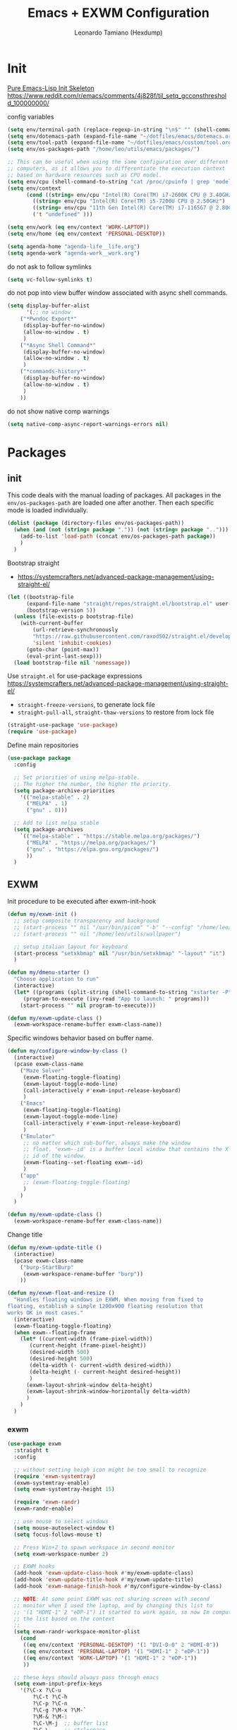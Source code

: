 #+TITLE: Emacs + EXWM Configuration
#+AUTHOR: Leonardo Tamiano (Hexdump)
#+PROPERTY: header-args :tangle exwm.el

* Init
  [[https://yiufung.net/post/pure-emacs-lisp-init-skeleton/][Pure Emacs-Lisp Init Skeleton]]
  https://www.reddit.com/r/emacs/comments/4j828f/til_setq_gcconsthreshold_100000000/

  config variables
  #+begin_src emacs-lisp
(setq env/terminal-path (replace-regexp-in-string "\n$" "" (shell-command-to-string "which bash")))
(setq env/dotemacs-path (expand-file-name "~/dotfiles/emacs/dotemacs.org"))
(setq env/tool-path (expand-file-name "~/dotfiles/emacs/custom/tool.org"))
(setq env/os-packages-path "/home/leo/utils/emacs/packages/")

;; This can be useful when using the same configuration over different
;; computers, as it allows you to differentiate the execution context
;; based on hardware resources such as CPU model.
(setq env/cpu (shell-command-to-string "cat /proc/cpuinfo | grep 'model name' | uniq | awk -F '[:]' '{ print $2 }' | sed -e 's/^[ \t]*//' | tr -d '\n'"))
(setq env/context
      (cond ((string= env/cpu "Intel(R) Core(TM) i7-2600K CPU @ 3.40GHz") 'PERSONAL-DESKTOP)
	    ((string= env/cpu "Intel(R) Core(TM) i5-7200U CPU @ 2.50GHz") 'PERSONAL-LAPTOP)
	    ((string= env/cpu "11th Gen Intel(R) Core(TM) i7-1165G7 @ 2.80GHz") 'WORK-LAPTOP)
	    ('t "undefined" )))

(setq env/work (eq env/context 'WORK-LAPTOP))
(setq env/home (eq env/context 'PERSONAL-DESKTOP))

(setq agenda-home "agenda-life__life.org")
(setq agenda-work "agenda-work__work.org")
  #+end_src

  do not ask to follow symlinks
#+begin_src emacs-lisp
(setq vc-follow-symlinks t)
#+end_src

  do not pop into view buffer window associated with async shell commands.
  #+begin_src emacs-lisp
(setq display-buffer-alist
      '(;; no window
	("*Pwndoc Export*"
	 (display-buffer-no-window)
	 (allow-no-window . t)
	 )
	("*Async Shell Command*"
	 (display-buffer-no-window)
	 (allow-no-window . t)
	 )
	("*commands-history*"
	 (display-buffer-no-window)
	 (allow-no-window . t)
	 )
	))
  #+end_src

  do not show native comp warnings
  #+begin_src emacs-lisp
(setq native-comp-async-report-warnings-errors nil)
  #+end_src  

* Packages
  
** init
  This code deals with the manual loading of packages. All packages in
  the ~env/os-packages-path~ are loaded one after another. Then each
  specific mode is loaded individually.
  
  #+BEGIN_SRC emacs-lisp
(dolist (package (directory-files env/os-packages-path))
  (when (and (not (string= package ".")) (not (string= package "..")))
    (add-to-list 'load-path (concat env/os-packages-path package))
    )
  )
  #+END_SRC

  Bootstrap straight
  - https://systemcrafters.net/advanced-package-management/using-straight-el/  
  #+begin_src emacs-lisp
(let ((bootstrap-file
      (expand-file-name "straight/repos/straight.el/bootstrap.el" user-emacs-directory))
      (bootstrap-version 5))
  (unless (file-exists-p bootstrap-file)
    (with-current-buffer
        (url-retrieve-synchronously
        "https://raw.githubusercontent.com/raxod502/straight.el/develop/install.el"
        'silent 'inhibit-cookies)
      (goto-char (point-max))
      (eval-print-last-sexp)))
  (load bootstrap-file nil 'nomessage))
  #+end_src
  
  Use ~straight.el~ for use-package expressions
  https://systemcrafters.net/advanced-package-management/using-straight-el/
  
  - ~straight-freeze-versions~, to generate lock file
  - ~straight-pull-all~, ~straight-thaw-versions~ to restore from lock file
    
  #+begin_src emacs-lisp
(straight-use-package 'use-package)
(require 'use-package)
  #+end_src

  Define main repositories
  #+BEGIN_SRC emacs-lisp
(use-package package
  :config
  
  ;; Set priorities of using melpa-stable.
  ;; The higher the number, the higher the priority.
  (setq package-archive-priorities
	'(("melpa-stable" . 2)
	  ("MELPA" . 1)
	  ("gnu" . 0)))

  ;; Add to list melpa stable
  (setq package-archives
	`(("melpa-stable" . "https://stable.melpa.org/packages/")
	  ("MELPA" . "https://melpa.org/packages/")
	  ("gnu" . "https://elpa.gnu.org/packages/")
	  ))
  )
  #+END_SRC
   
** EXWM
   Init procedure to be executed after exwm-init-hook
   #+begin_src emacs-lisp
(defun my/exwm-init ()
  ;; setup composite transparency and background
  ;; (start-process "" nil "/usr/bin/picom" "-b" "--config" "/home/leo/.config/picom/picom.conf")
  ;; (start-process "" nil "/home/leo/utils/wallpaper")
  
  ;; setup italian layout for keyboard
  (start-process "setxkbmap" nil "/usr/bin/setxkbmap" "-layout" "it")
  )
   #+end_src

   #+begin_src emacs-lisp
(defun my/dmenu-starter ()
  "Choose application to run"
  (interactive)
  (let* ((programs (split-string (shell-command-to-string "xstarter -P") "\n" t))
	 (program-to-execute (ivy-read "App to launch: " programs)))
    (start-process "" nil program-to-execute)))
   #+end_src

   #+begin_src emacs-lisp
  (defun my/exwm-update-class ()
    (exwm-workspace-rename-buffer exwm-class-name))
   #+end_src

   Specific windows behavior based on buffer name.
   #+begin_src emacs-lisp
(defun my/configure-window-by-class ()
  (interactive)
  (pcase exwm-class-name
    ("Maze Solver"
     (exwm-floating-toggle-floating)
     (exwm-layout-toggle-mode-line)
     (call-interactively #'exwm-input-release-keyboard)
     )
    ("Emacs"
     (exwm-floating-toggle-floating)
     (exwm-layout-toggle-mode-line)
     (call-interactively #'exwm-input-release-keyboard)
     )
    ("Emulator"
     ;; no matter which sub-buffer, always make the window
     ;; float. 'exwm--id' is a buffer local window that contains the X
     ;; id of the window.
     (exwm-floating--set-floating exwm--id)
     )
    ("app"
     ;; (exwm-floating-toggle-floating)
     )    
    )
  )
   #+end_src

   #+begin_src emacs-lisp
  (defun my/exwm-update-class ()
    (exwm-workspace-rename-buffer exwm-class-name))
   #+end_src

  Change title
   #+begin_src emacs-lisp
(defun my/exwm-update-title ()
  (interactive)
  (pcase exwm-class-name      
    ("burp-StartBurp"
     (exwm-workspace-rename-buffer "burp"))   
    ))
   #+end_src

   #+begin_src emacs-lisp
(defun my/exwm-float-and-resize ()
  "Handles floating windows in EXWM. When moving from fixed to
floating, establish a simple 1200x900 floating resolution that
works OK in most cases."
  (interactive)
  (exwm-floating-toggle-floating)  
  (when exwm--floating-frame
    (let* ((current-width (frame-pixel-width))
	   (current-height (frame-pixel-height))
	   (desired-width 500)
	   (desired-height 500)
	   (delta-width (- current-width desired-width))
	   (delta-height (- current-height desired-height))	  
	   )
      (exwm-layout-shrink-window delta-height)
      (exwm-layout-shrink-window-horizontally delta-width)	      
      )
    )  
  )
   #+end_src

*** exwm
    #+begin_src emacs-lisp
(use-package exwm
  :straight t
  :config

  ;; without setting heigh icon might be too small to recognize
  (require 'exwm-systemtray)
  (exwm-systemtray-enable)
  (setq exwm-systemtray-height 15)

  (require 'exwm-randr)
  (exwm-randr-enable)

  ;; use mouse to select windows
  (setq mouse-autoselect-window t)
  (setq focus-follows-mouse t)  

  ;; Press Win+2 to spawn workspace in second monitor
  (setq exwm-workspace-number 2)

  ;; EXWM hooks
  (add-hook 'exwm-update-class-hook #'my/exwm-update-class)
  (add-hook 'exwm-update-title-hook #'my/exwm-update-title)
  (add-hook 'exwm-manage-finish-hook #'my/configure-window-by-class)  

  ;; NOTE: At some point EXWM was not sharing screen with second
  ;; monitor when I used the laptop, and by changing this list to
  ;; '(1 "HDMI-1" 2 "eDP-1") it started to work again, so now Im computing
  ;; the list based on the context
  ;;
  (setq exwm-randr-workspace-monitor-plist
	(cond
	 ((eq env/context 'PERSONAL-DESKTOP) '(1 "DVI-D-0" 2 "HDMI-0"))
	 ((eq env/context 'PERSONAL-LAPTOP) '(1 "HDMI-1" 2 "eDP-1"))
	 ((eq env/context 'WORK-LAPTOP) '(1 "HDMI-1" 2 "eDP-1"))
	 ))
  
  ;; these keys should always pass through emacs
  (setq exwm-input-prefix-keys
	'(?\C-x ?\C-u 
		?\C-t ?\C-h
		?\C-p ?\C-n
		?\C-g ?\M-x ?\M-`
		?\M-& ?\M-:
		?\C-\M-j  ;; buffer list
		?\C-\     ;; ctrl+space    
		))
  
  (setq exwm-input-simulation-keys
	'(([?\C-b] . [left])
	  ([?\C-f] . [right])
	  ([?\C-p] . [up])
	  ([?\C-n] . [down])
	  ([?\C-a] . [home])
	  ([?\C-e] . [end])
	  ([?\M-v] . [prior])
	  ([?\C-v] . [next])
	  ([?\C-d] . [delete])
	  ([?\C-k] . [S-end delete])))

  (define-key exwm-mode-map [?\C-q] 'exwm-input-send-next-key)

  ;; when switching buffer consider also buffers taken from other workspaces.
  (setq exwm-layout-show-all-buffers t)
  (setq exwm-workspace-show-all-buffers 1)

  ;; Keybinds, changing this after EXWM initializes has no effect
  (setq exwm-input-global-keys
	`(
	  ;; TODO: should I add a different keybind here?
	  ;; one that I can reach with one hand if needed...	  
	  ;; reset to line-mode (C-c C-k switches to char-mode via exwm-input-release-keyboard)
	  ([?\s-r] . exwm-reset)

	  ;; delete window
	  ([?\s-k] . delete-window)

	  ;; move between windows
	  ([s-left] . windmove-left)
	  ([s-right] . windmove-right)
	  ([s-up] . windmove-up)
	  ([s-down] . windmove-down)

	  ;; move window to another workspace
	  ([?\s-m] . exwm-workspace-move-window)

	  ;; launch applications via shell command
	  ([?\s-\ ] . (lambda () (interactive) (mg/consult-xstarter)))

          ;; switch workspace
          ([?\s-w] . exwm-workspace-switch)
          ([?\s-p] . (lambda () (interactive) (exwm-workspace-switch-create 1)))
          ([?\s-n] . (lambda () (interactive) (exwm-workspace-switch-create 2)))	  

	  ;; start process dmenu-like
	  ([?\s-d] . (lambda () (interactive) (my/dmenu-starter)))
	  ([?\s-q] . (lambda () (interactive) (my/tool)))	  

	  ;; utilities
	  ([?\s-e] . (lambda () (interactive) (start-process "" nil (locate-file "chromium" exec-path exec-suffixes 1))))
	  ([?\s-i] . (lambda () (interactive) (start-process "" nil "/usr/bin/setxkbmap" "it")))
	  ([?\s-u] . (lambda () (interactive) (start-process "" nil "/usr/bin/setxkbmap" "us")))
	  ([?\s-^] . (lambda () (interactive) (start-process "" nil "/usr/bin/shutdown" "now")))
	  ([?\s-?] . (lambda () (interactive) (start-process "" nil "/usr/bin/reboot" "")))
	  ([?\s-j] . (lambda () (interactive) (async-shell-command (format "report %s" (buffer-file-name)))))

	  ))

  ;; set alpha values for showing wallpaper 
  ;;
  ;; just remember to use picom or any compositor to make emacs
  ;; transparent, otherwise this will not be enough
  ;; 
  (set-frame-parameter (selected-frame) 'alpha '(95 .95)) ;; current frame
  (add-to-list 'default-frame-alist '(alpha . (95 . 95))) ;; future frames

  ;; maximize initial frame
  (set-frame-parameter (selected-frame) 'fullscreen 'maximized)
  (add-to-list 'default-frame-alist '(fullscreen . maximized))

  (add-hook 'exwm-init-hook #'my/exwm-init)
  )
    #+end_src

*** desktop-environment
     #+begin_src emacs-lisp
(use-package desktop-environment
  :straight t
  :after (exwm)
  :config

  ;; no longer using this, imlemented my own version in
  ;; 'take-screenshot'. Maybe I should remove this package and just roll my own code.
  (exwm-input-set-key (kbd "s-s") #'take-screenshot)
  ;; (setq desktop-environment-screenshot-directory "/home/leo/wa/screenshots/")
  ;; (setq desktop-environment-screenshot-command "maim ~/wa/screenshots/$(date +%Y-%m-%d-%h:%m:%s).png -s")
  ;; (setq desktop-environment-screenshot-partial-command "maim ~/wa/screenshots/$(date +%Y-%m-%d-%h:%m:%s).png -s")
  ;; (setq desktop-environment-screenshot-delay-argument nil)

  (exwm-input-set-key (kbd "s-l") #'desktop-environment-lock-screen)
  (setq desktop-environment-screenlock-command "xsecurelock")
  )
     #+end_src

    Custom function to take screenshots that takes into consideration
    current activity as obtained from ~tool.el~
    #+begin_src emacs-lisp
(defun take-screenshot ()
  (interactive)
  (let* ((dir (if (and (boundp 'my/work-current-activity) my/work-current-activity)
		  (concat my/work-current-activity-dir "/data/screens")
		"~/wa/screenshots"))
	 (cmd (concat "maim --noopengl " dir "/$(date +%Y-%m-%d-%h:%m:%s).png -s"))
	 )
    (my/tool-execute-cmd cmd)
    )
  )
    #+end_src

    #+begin_src emacs-lisp
(use-package time
  :straight t
  :after (exwm)
  :custom
  (display-time-format "[%d/%b %H:%M]")
  (display-time-use-mail-icon nil)
  ;; (display-time-mail-string "📫")
  ;; (display-time-mail-directory nil)
  ;; (display-time-mail-function
  ;;  (lambda ()
  ;;    (-some-p #'integerp (mapcar
  ;; 			    (lambda (maildir)
  ;; 			      (let ((display-time-mail-directory maildir))
  ;; 				(display-time-mail-check-directory)))
  ;; 			    (file-expand-wildcards "~/Maildir/*/INBOX/new")))))
  
  :config
  (display-time-mode)

  ;; only display battery when using a laptop
  (when (or (eq env/context 'PERSONAL-LAPTOP)
	    (eq env/context 'WORK-LAPTOP))
    (display-battery-mode)  
    ))
    #+end_src

    Do I need bluetooth?
   #+begin_src emacs-lisp
;; (use-package bluetooth :straight t )
   #+end_src
    
** buffers & windows
   #+begin_src emacs-lisp
(use-package ibuffer
  :straight t
  :config
  ;; don't ask for confirmation of "dangerous" operations such as
  ;; deleting buffers
  (setq ibuffer-expert t)

  ;; define a group-organized view where buffers are organized into
  ;; groups depending on whether they match a given regex pattern or
  ;; not. This structure is dynamically modified by the function
  ;; 'work/compute-ibuffer-group' using information taken from the
  ;; list of currently active buffers.
  (setq default-ibuffer-saved-filter-groups
	(quote (("default"
		 ("org" (mode . org-mode))
		 ("chromium" (name . "^Chromium"))	       
		 ("vterminal" (name . "^\\*vterminal"))
		 ;;
		 ;; TODO: learn how to recognize when a buffer is an
		 ;; external application handled by EXWM
		 ;; 
		 ("exwm" (mode . exwm-mode))
		 ("erc" (mode . erc-mode))
		 ("emacs" (or
			   (name . "^\\*scratch\\*$")
			   (name . "^\\*Messages\\*$")))	       
		 ))))

  ;; items for each group are sorted alphabetically using the buffer name
  (setq ibuffer-default-sorting-mode 'alphabetic)

  ;; as soon as you enter or refresh ibuffer, switch to a
  ;; group-organized view using a group configuration computed on the
  ;; fly depending on currently open buffers.
  (add-hook 'ibuffer-hook
	    (lambda ()
	      (when env/home
		(setq ibuffer-saved-filter-groups (home/compute-ibuffer-group))
		)
	      (when env/work
		(setq ibuffer-saved-filter-groups (work/compute-ibuffer-group))
		)	      
	      (ibuffer-switch-to-saved-filter-groups "default"))
	    )
  )
   #+end_src

   #+begin_src emacs-lisp
(use-package beacon
  :straight t
  :config
  (setq beacon-size 10)
  (beacon-mode 1))
   #+end_src

   Useful package when it comes to those windows that automatically
   pop-up in the frame and disrupt the windows configuration such as
   the compilation or help buffers.
   - https://github.com/emacsorphanage/popwin
   #+begin_src emacs-lisp
(use-package popwin
 :ensure t
 :config
 (popwin-mode 1)
 )
   #+end_src
   
** styles & theme
   #+begin_src emacs-lisp
(use-package spacemacs-theme
  :straight t
  :init
  (setq spacemacs-theme-comment-bg nil)
  )
   #+end_src

   Uses the icons found in the ~all-the-icons~ package.   
   https://github.com/seagle0128/doom-modeline
   
   #+begin_src emacs-lisp
(use-package doom-modeline
  :straight t
  :init (doom-modeline-mode 1)
  :config
  
  ;; At some point it kept giving me the following error
  ;;
  ;; Error during redisplay: (eval (doom-modeline-segment--time)) signaled (error "Invalid image type ‘svg’") [7 times]
  ;;
  ;; I fixed it by following the tip from
  ;; https://emacs.stackexchange.com/questions/74289/emacs-28-2-error-in-macos-ventura-image-type-invalid-image-type-svg
  (add-to-list 'image-types 'svg)
  )
   #+end_src

** security
   Packages which are related to security aspects

   #+begin_src emacs-lisp
(use-package gnu-elpa-keyring-update
  :straight t
  ) 
   #+end_src

   #+begin_src emacs-lisp
(use-package pinentry
  :straight t
  :config
  (setq epa-pinentry-mode 'loopback)
  (pinentry-start))
   #+end_src
   
** development
   First general development packages.

   #+begin_src emacs-lisp
(use-package projectile
  :straight t
  :config (projectile-mode)
  :bind-keymap
  ;; all projectile-related keybinds start from the same root. 
  ("C-c p" . projectile-command-map)
  :init
  ;; for now I want to keep track of two main types of projects: my
  ;; personal programming project and the work activities.
  (setq projectile-project-search-path
	'("/home/leo/projects/PROGRAMMING/"
	  "/home/leo/projects/YOUTUBE/"
	  "/home/leo/projects/SECURITY/"
	  )
	)
  ;; the first thing we want to do when switching project is to open
  ;; the dired buffer within the project folder.
  (setq projectile-switch-project-action #'projectile-dired) 
  )
   #+end_src

   #+begin_src emacs-lisp
(use-package magit
  :straight t
  :bind (("C-x g" . 'magit-status))
  )
   #+end_src

   #+begin_src emacs-lisp
(use-package docker
  :straight t
  :config
  (setq docker-container-default-sort-key '("Status" . t))
  )
   #+end_src
   
   documentation
   #+begin_src emacs-lisp
(use-package devdocs
  :straight t
  )   
   #+end_src
   
   #+begin_src emacs-lisp
(use-package lsp-mode
  :straight t
  :commands lsp
  :custom

  ;; what to use when checking on-save. "check" is default, I prefer clippy
  ;; (lsp-rust-analyzer-cargo-watch-command "check")
  
  (lsp-eldoc-render-all t)
  (lsp-idle-delay 0.6)

  ;; inlay hints stuff
  (lsp-inlay-hint-enable t)

  :config
  (add-hook 'lsp-mode-hook 'lsp-ui-mode))
   #+end_src

   #+begin_src emacs-lisp
(use-package lsp-ui
  :straight t
  :commands lsp-ui-mode
  :custom  
  (lsp-signature-render-documentation nil)  
  (lsp-ui-peek-always-show nil)
  (lsp-ui-sideline-enable nil)
  (lsp-ui-sideline-show-hover nil)
  (lsp-ui-doc-enable nil)
  )
   #+end_src

   #+begin_src emacs-lisp
(use-package dap-mode
  :straight t
  :config
  (dap-register-debug-template
   "Node Docker Debugging"
   (list :type "node"
	 :program "__ignored"
	 :protocol "inspector"

         :port "9229"
         :name "Node Docker Debugging"
	 :localRoot "/home/leo/projects/PROGRAMMING/backend/"
	 :remoteRoot "/app"
	 :sourceMaps t
	 ))
  )
   #+end_src

   #+begin_src emacs-lisp
(add-hook 'js-ts-mode-hook
	  (lambda ()
	    (require 'dap-node)
	    (dap-node-setup)
	    ))
   #+end_src
   
   #+begin_src emacs-lisp
(use-package php-mode
  :straight t
  )
   #+end_src

   #+begin_src emacs-lisp
(use-package typescript-ts-mode
  :straight t
  )
   #+end_src

   Useful tool for code review activities
   https://www.emacswiki.org/emacs/ZtreeDiff
   #+begin_src emacs-lisp
(use-package ztree
  :straight t
  :config
  (setq ediff-split-window-function 'split-window-horizontally)
  (setq ediff-window-setup-function 'ediff-setup-windows-plain)
  (setq ediff-keep-variants nil)
  (setq ztree-diff-additional-options '("-w" "-i"))
  )
   #+end_src

*** tree-sitter
    List of URLs from which to download .so containing treesitter compiled parsers.

    Use ~treesit-install-language-grammar~ to install grammar.
    
        #+begin_src emacs-lisp
(setq treesit-language-source-alist
      '((bash "https://github.com/tree-sitter/tree-sitter-bash")
	(cmake "https://github.com/uyha/tree-sitter-cmake")
	(css "https://github.com/tree-sitter/tree-sitter-css")
	(c "https://github.com/tree-sitter/tree-sitter-c")
	(cpp "https://github.com/tree-sitter/tree-sitter-cpp")
	(elisp "https://github.com/Wilfred/tree-sitter-elisp")
	(go "https://github.com/tree-sitter/tree-sitter-go")
	(html "https://github.com/tree-sitter/tree-sitter-html")
	(javascript "https://github.com/tree-sitter/tree-sitter-javascript" "master" "src")
	(json "https://github.com/tree-sitter/tree-sitter-json")
	(make "https://github.com/alemuller/tree-sitter-make")
	(markdown "https://github.com/ikatyang/tree-sitter-markdown")
	(python "https://github.com/tree-sitter/tree-sitter-python")
	(toml "https://github.com/tree-sitter/tree-sitter-toml")
	(tsx "https://github.com/tree-sitter/tree-sitter-typescript" "master" "tsx/src")
	(typescript "https://github.com/tree-sitter/tree-sitter-typescript" "master" "typescript/src")
	(yaml "https://github.com/ikatyang/tree-sitter-yaml")
	(java "https://github.com/tree-sitter/tree-sitter-java")
	)
      )
        #+end_src

Main ~tree-sitter~ package
   #+begin_src emacs-lisp
(use-package tree-sitter
  :straight t
  :config
  ;; activate tree-sitter on any buffer containing code for which it
  ;; has a parser available
  (global-tree-sitter-mode)
  ;; for some reason it did not recognize typescript-ts-mode within
  ;; the list, so I had to add it myself to make 'tree-sit-hl-mode'
  ;; work.
  (add-to-list 'tree-sitter-major-mode-language-alist
	       '(typescript-ts-mode . typescript)
	       )
  (add-to-list 'tree-sitter-major-mode-language-alist
	       '(c-ts-mode . c)
	       )
  ;; enable syntax highlighting using treesitter AST
  (add-hook 'tree-sitter-after-on-hook #'tree-sitter-hl-mode)
  )
   #+end_src

Should contain other URLs related to tree sitter. 
  #+begin_src emacs-lisp
(use-package tree-sitter-langs
  :straight t
  :after tree-sitter)
  #+end_src

Manages the way in which tree-sitter is activated depending on the
support for the specific emacs mode.
#+begin_src emacs-lisp
;; (use-package treesit-auto
;;   :straight t
;;   :custom
;;   (treesit-auto-install 'prompt)
;;   :config
;;   (treesit-auto-add-to-auto-mode-alist 'all)
;; (global-treesit-auto-mode)
;;   )
#+end_src
   
** web tools

   https://erick.navarro.io/blog/testing-an-api-with-emacs-and-restclient/
   #+begin_src emacs-lisp
;; (use-package restclient
;;   :straight t
;;   )
   #+end_src

   https://tkf.github.io/emacs-request/
   #+begin_src emacs-lisp
(use-package request
  :straight t
  )
   #+end_src

** completion

*** yaysnippet
   #+begin_src emacs-lisp
(use-package yasnippet
  :straight t
  :config
  (setq yas-snippet-dirs (list "~/dotfiles/emacs/snippets"))
  )
   #+end_src
    
*** ivy
   [[https://emacs.stackexchange.com/questions/36745/enable-ivy-fuzzy-matching-everywhere-except-in-swiper][StackExchange - Enable ivy fuzzy matching everywhere, except in swiper]]
   [[https://oremacs.com/2016/01/06/ivy-flx/][Better fuzzy matching support in Ivy]]
   
   #+begin_src emacs-lisp
(use-package ivy
  :straight t
  :config
  (ivy-mode 1)
  
  (setq ivy-re-builders-alist
	'((swiper . ivy--regex-plus)
          (t      . ivy--regex-fuzzy)))

  ;; useful when using ivy-posframe to make sure that long lines are
  ;; still visible.
  (setq ivy-truncate-lines nil)  
  )
   #+end_src

   This is used to filter results obtained from ~ivy~
   https://github.com/radian-software/prescient.el
   #+begin_src emacs-lisp
(use-package ivy-prescient
  :straight t
  :config
  (ivy-prescient-mode 1)
  (setq prescient-filter-method 'regexp)
  )
   #+end_src

   Centered dialog for ivy prompt
   #+begin_src emacs-lisp
(use-package ivy-posframe
  :straight t
  :config
  (setq ivy-posframe-display-functions-alist '((t . ivy-posframe-display)))
  (setq ivy-posframe-border-width 2)
  ;; 
  ;; (setq ivy-posframe-parameters
  ;; 	'((left-fringe . 5)
  ;;         (right-fringe . 5)))
  ;; 
  ;; inherit stile from default one, this is useful so that later when
  ;; we apply the spacemacs theme it also gets applied to ivy-posframe
  ;; buffer  
  (put 'ivy-posframe 'face-alias 'default)  
  (ivy-posframe-mode 1)  
  )
   #+end_src

** terminal
   #+begin_src emacs-lisp
(use-package better-shell
  :straight t
  )
   #+end_src

   #+begin_src emacs-lisp
(use-package eterm-256color
  :straight t
  :hook (term-mode . eterm-256color-mode)
  ) 
   #+end_src

   https://github.com/akermu/emacs-libvterm
    
   Install external library by using ~pacman -S libvterm~.    
    #+begin_src emacs-lisp
(use-package vterm
  :straight t
  :bind*(:map vterm-mode-map
	      ("C-x C-k" . vterm-copy-mode)
	      :map vterm-copy-mode-map
	      ("C-x C-k" . vterm-copy-mode))
  :config
  (setq vterm-max-scrollback 100000)
  )
    #+end_src
    
    #+begin_src emacs-lisp
(use-package multi-vterm
  :straight t
  )
    #+end_src
    
** org-mode
   #+BEGIN_SRC emacs-lisp
(use-package org
  :straight t

  :config
  (require 'org-tempo)  ;; to use <-s for expanding into blkc src
  (require 'org-crypt)
  (require 'epa-file)

  (epa-file-enable)  
  (org-crypt-use-before-save-magic)       
  (setq org-tags-exclude-from-inheritance (quote ("crypt")))
  (setq org-crypt-key nil)

  (setq org-ellipsis " ▼")
  
  (setq org-adapt-indentation t)

  (setq org-todo-keywords  '((sequence "TODO" "DOING REVIEW" "|" "DONE" "ARCHIVED")))

  ;; Setting Colours (faces) for todo states to give clearer view of work 
  (setq org-todo-keyword-faces
	'(("TODO" . "BlueViolet")
	  ("DOING" . "yellow")
	  ("BLOCKED" . "red")
	  ("REVIEW" . "DarkOrange")
	  ("DONE" . "LawnGreen")
	  ("ARCHIVED" .  "RoyalBlue")))

  ;; Hide markup elements in org-mode
  (setq org-hide-emphasis-markers nil)

  (org-babel-do-load-languages
   'org-babel-load-languages
   '(
     (C . t)
     (lisp . t)
     (shell . t)
     (scheme . t)
     (python . t)))

  ;; https://www.reddit.com/r/emacs/comments/4fus4i/tree_structure_using_capture_in_org_mode/
  (setq org-refile-targets '((nil :maxlevel . 3) (org-agenda-files :maxlevel . 3)))
  (setq org-refile-use-outline-path 'file org-outline-path-complete-in-steps nil)
  (add-hook 'org-mode-hook (lambda () (yas-minor-mode) (yas-reload-all)))
  )
   #+END_SRC

[2024-05-24 Fri 12:39]: Weird bug happened when I tried to add
org-modern. Apparently it was caused by the specific org version I was
using. Fixed by adding ~:straight t~ to the org mode package up above.

   #+begin_src emacs-lisp
;; Full list of icons:
;; ("✙" "♱" "♰" "☥" "✞" "✟" "✝" "†" "✠" "✚" "✜" "✛" "✢" "✣" "✤" "✥")

;; (use-package org-modern
;;   :straight t
;;   :config
;;   (with-eval-after-load 'org (global-org-modern-mode))
;;   (setq org-modern-fold-stars
;; 	'(("†" . "†") ("☥" . "☥") ("✚" . "✚") ("✤" . "✤") ("✤" . "✤")))
;;   (setq org-modern-todo-faces
;; 	(quote
;; 	 (
;; 	  ("DONE" :background "gray20" :foreground "white")
;; 	  ("PREPARE" :background "indian red" :foreground "black")	  
;; 	  ("FINISH" :background "orange" :foreground "black")
;; 	  ("PUBLISH" :background "light green" :foreground "black")
;; 	  )))  
;;   )
   #+end_src

   #+begin_src emacs-lisp
;;    (use-package org-noter
;;    :straight t
;;    :config
;;    (setq org-noter-always-create-frame nil)
;; )
   #+end_src

 org capture templates

#+begin_src emacs-lisp
(use-package org-capture
  :defer t
  :bind (("C-c c" . org-capture))

  :config
  (setq org-capture-templates 
	`(
	  ;; This is used to add new entry to the org calendar
	  ("cl" "Add life calendar" entry
	   (file ,agenda-home)
	   "* %^{Title}\nSCHEDULED: %^t\n%?"
	   :prepend t
	   )
	  ("cw" "Add work calendar" entry
	   (file ,agenda-work)
	   "* %^{Title}\nSCHEDULED: %^t\n%?"
	   :prepend t
	   )	  
	  )
	)
  )
#+end_src

------

  For simple presentations using org-mode files
  #+begin_src emacs-lisp
(use-package visual-fill-column
  :straight t
  :config
  (setq visual-fill-column-width 110
	visual-fill-column-center-text t)
  )

(use-package org-present
  :straight t
  :config
  (defun my/org-present-start ()
    ;; Center the presentation and wrap lines
    (visual-fill-column-mode 1)
    (visual-line-mode 1))

  (defun my/org-present-end ()
    ;; Stop centering the document
    (visual-fill-column-mode 0)
    (visual-line-mode 0))

  (add-hook 'org-present-mode-hook 'my/org-present-start)
  (add-hook 'org-present-mode-quit-hook 'my/org-present-end)
  )
  #+end_src

** exporting
   #+begin_src emacs-lisp
(use-package ox-reveal
  :straight t
  :config
  (setq org-reveal-mathjax t)
  (setq org-reveal-root "https://archive.leonardotamiano.xyz/misc/reveal/")
  )
   #+end_src
   
   Used to convert buffer text and decorations to HTML.
   #+begin_src emacs-lisp
(use-package htmlize
  :straight t
  )
   #+end_src

   Used to display emoji
   #+begin_src emacs-lisp
(use-package emojify
  :straight t
  )
   #+end_src

  Used for blogging
   #+begin_src emacs-lisp
(use-package ox-hugo
  :straight t
  :after ox
  )
   #+end_src
  
  #+begin_src emacs-lisp
(straight-use-package
 '(ox-zola :host github :repo "gicrisf/ox-zola"
   :files (:defaults "*.el" "backend" "stylesheets")
   :includes ox-hugo))

(require 'ox-zola)
  #+end_src
   
** pdf
   #+BEGIN_SRC emacs-lisp
(use-package pdf-tools
  :load-path "site-lisp/pdf-tools/lisp"  
  :magic ("%PDF" . pdf-view-mode)
  :straight t
  :config
  (pdf-tools-install)

  ;; taken from http://pragmaticemacs.com/emacs/more-pdf-tools-tweaks/
  (setq-default pdf-view-display-size 'fit-width)  
  ;; turn off cua so copy works
  ;; (add-hook 'pdf-view-mode-hook (lambda () (cua-mode 0)))
  ;; more fine-grained zooming
  (setq pdf-view-resize-factor 1.1)
  
  (setq pdf-annot-default-markup-annotation-properties nil)

  (setq pdf-annot-default-annotation-properties
	'((t
	   (label . ""))
	  (text
	   (color . "yellow")
	   (icon . "Note"))
	  (highlight
	   (color . "MediumPurple1"))
	  (underline
	   (color . "blue"))
	  (squiggly
	   (color . "orange"))
	  (strike-out
	   (color . "red"))))


  :bind*(:map pdf-view-mode-map
	      ("h" . pdf-annot-add-highlight-markup-annotation)
	      ("t" . pdf-annot-add-text-annotation)
	      ("D" . pdf-annot-delete))
  )
   #+END_SRC
   
   This package lets you open the pdf starting from the last page you
   closed it the previous time. The github repo is avaiable in here
   https://github.com/007kevin/pdf-view-restore.
   
   #+begin_src emacs-lisp
     ;; (use-package pdf-view-restore
     ;;   :after pdf-tools
     ;;   :straight t
     ;;   :config
     ;;   (add-hook 'pdf-view-mode-hook 'pdf-view-restore-mode))
   #+end_src
   
** notes
   
   #+begin_src emacs-lisp
(use-package denote
  :straight t
  :config
  (setq denote-directory (expand-file-name "~/notes/denote"))
  
  (setq denote-save-buffers nil)
  (setq denote-known-keywords
	'("emacs" "projects" "programming"
	  "books" "math" "activities" "life" "activities"
	  "writing" "network" "movie" "tv"
	  "security" "system" "tool"
	  )
	)
  
  (setq denote-infer-keywords t)
  (setq denote-sort-keywords t)
  (setq denote-file-type nil) ; Org is the default, set others here
  (setq denote-prompts '(title keywords))
  (setq denote-excluded-directories-regexp nil)
  (setq denote-excluded-keywords-regexp nil)
  (setq denote-rename-confirmations '(rewrite-front-matter modify-file-name))

  (denote-rename-buffer-mode 1)
  (add-hook 'dired-mode-hook #'denote-dired-mode-in-directories)
  )
   #+end_src
   
** misc
   Highligh text representing colours written in various foramts
   #+begin_src emacs-lisp
(use-package rainbow-mode :straight t )
   #+end_src

   #+begin_src emacs-lisp
(use-package tramp-term :straight t )
   #+end_src

   Used to expand region by semantic units.
   - https://github.com/magnars/expand-region.el

   #+begin_src emacs-lisp
(use-package expand-region :straight t )
   #+end_src

   #+begin_src emacs-lisp
(use-package which-key
  :straight t
  :config
  (which-key-mode)
  )
   #+end_src

   keepass interface
   #+begin_src emacs-lisp
(use-package keepass-mode
  :straight t
  :config
  )
   #+end_src

* Custom
  Extra third party libraries
  - https://github.com/ahyatt/emacs-websocket/blob/main/websocket.el
  #+begin_src emacs-lisp
;; (load-file "/home/leo/dotfiles/emacs/packages/websocket.el")
  #+end_src

  Package for managing the calendar
  - https://github.com/kiwanami/emacs-calfw
  #+begin_src emacs-lisp
;; (add-to-list 'load-path "/home/leo/dotfiles/emacs/packages/calfw")
;; (require 'calfw-cal)
;; (require 'calfw-ical)
;; (require 'calfw-org)
  #+end_src

------

  My own custom elisp code.
  #+begin_src emacs-lisp
(load-file "~/dotfiles/emacs/custom/conversion.el")
(load-file "~/dotfiles/emacs/custom/chromium.el")
(load-file "~/dotfiles/emacs/custom/system.el")
(load-file "~/dotfiles/emacs/custom/tool.el")
(load-file "~/dotfiles/emacs/custom/vterm.el")
(load-file "~/dotfiles/emacs/custom/notes.el")
(load-file "~/dotfiles/emacs/custom/misc.el")
(load-file "~/dotfiles/emacs/custom/mobile.el")
  #+end_src

  utility to handle youtube channels
  #+begin_src emacs-lisp
(add-to-list 'load-path "~/projects/PROGRAMMING/youtube.el/src/")
(when (locate-library "youtube")
  (require 'youtube)
  )
  #+end_src

  pwndoc.el
  #+begin_src emacs-lisp
(add-to-list 'load-path "~/projects/PROGRAMMING/pwndoc.el/src/")
(when (locate-library "pwndoc")
  (require 'pwndoc)
  (setq pwndoc--curl-options '("-k"))
  )
  #+end_src

  retest.el
  #+begin_src emacs-lisp
(add-to-list 'load-path "~/projects/PROGRAMMING/wapt.el/src/")
(when (locate-library "wapt")
  (require 'wapt)
  
  (setq wapt--var-public-directory "~/projects/PROGRAMMING/wapt.el/")
  (setq wapt--var-public-mitmproxy-binary-path "~/.local/bin/mitmdump")
  (setq wapt--defaults
	'((:project . "tmp")
	  (:proxy . "127.0.0.1:7070")
	  (:layout . "minimal")
	  (:ws-port . "3000")
	  ))
  )
  #+end_src

  password-manager.el
  #+begin_src emacs-lisp
(add-to-list 'load-path "~/projects/GIT-PUBLIC/password-manager.el/src/")
(require 'password-manager)

(when env/work
  (setq bitwarden/binpath "/snap/bin/bw")
  )
  #+end_src

  -----

  Environment dependant code.  
#+begin_src emacs-lisp
(when env/home
  (load-file "~/dotfiles/emacs/custom/home.el")
  )
#+end_src

* General

** Looks & Feel
  extra-themes and fonts
  #+begin_src emacs-lisp
(set-fontset-font "fontset-default" nil  (font-spec :size 20 :name "Symbola"))  
  #+end_src

  Modeline stuff
     #+begin_src emacs-lisp
(setq display-time-default-load-average nil)
     #+end_src 

  Various UI stuff
#+begin_src emacs-lisp
(display-time)
(scroll-bar-mode -1)
(menu-bar-mode -1)
(tool-bar-mode 0) ;; Turn off the toolbar
#+end_src

** Configuration
Set prefer coding system
#+begin_src emacs-lisp
(prefer-coding-system 'utf-8-unix)
#+end_src

Simple type 'y' for 'yes' and 'n' for 'no'.
#+begin_src emacs-lisp
(defalias 'yes-or-no-p 'y-or-n-p)
#+end_src

  #+begin_src emacs-lisp
(setq confirm-kill-processes nil)

;; Set global value for paragraph width
(setq-default fill-column 70)

;; Stop emacs from losing informations.
(setq undo-limit 20000000)
(setq undo-strong-limit 40000000)

;; Smooth scroll
(setq scroll-step 3)
(setq line-number-mode t)
(setq inhibit-startup-screen t)
(setq ring-bell-function (quote ignore))

;; add column number in the main bar
(column-number-mode)
(global-visual-line-mode)

(setq next-line-add-newlines nil)
(setq-default truncate-lines t)
(setq truncate-partial-width-windows nil)

;; split vertically when doing switch-to-buffer-other-window
;; source: https://superuser.com/questions/55466/how-can-i-change-switch-to-buffer-other-window-to-split-vertically-instead-of-ho
(setq split-width-threshold nil)
  #+end_src

  #+BEGIN_SRC emacs-lisp 
(eval-after-load "dired-aux"
  '(add-to-list 'dired-compress-file-suffixes 
		'("\\.zip\\'" ".zip" "unzip")))  

;; Set font to be used
(add-to-list 'default-frame-alist '(font . "Liberation Mono-11.5"))
(set-face-attribute 'default t :font "Liberation Mono-11.5")
  #+END_SRC
  
This is set to ~nil~ to make sure that when executing ~shell-command~
the output is always sent in the ~*Shell Output Buffer*~. This is used
for example in the [[Get list of IPS][get ips function]].

NOTE: if put to ~nil~ then LSP won't show interactive menu when
opening new project.

  #+begin_src emacs-lisp
(setq resize-mini-windows 'grow-only)
  #+end_src

When using authentication, do not ask if I want to save credentials
to files such as ~.authinfo~. 
#+begin_src emacs-lisp
(setq auth-source-save-behavior nil)
#+end_src

Grep command, where
- ~H~ is for the filename
- ~n~ for line number
- ~null~ for concatenating filename to line
- ~r~ for making it recursive
#+begin_src emacs-lisp
(setq grep-command "grep --color=auto -nrH --null")
#+end_src

  use chromium for the browser
  #+begin_src emacs-lisp
(setq browse-url-browser-function 'browse-url-chromium)
  #+end_src

** Hooks
   This hook allows me to execute ~orb-babel~tangle~ when I'm editing my
   config file simply by saving it.   
   #+begin_src emacs-lisp
(add-hook 'org-mode-hook
	  (lambda ()
            (when (or (equal (buffer-file-name) env/dotemacs-path)
		      (equal (buffer-file-name) env/tool-path))
	      (add-hook 'after-save-hook
			(lambda ()
			  (org-babel-tangle)
			  (message "Dotfile tangled"))
			nil
			t			
			)
              )))
   #+end_src

    Show lien number in the left side of the buffer in certain buffers
    #+begin_src emacs-lisp
(add-hook 'prog-mode-hook #'display-line-numbers-mode)
(add-hook 'conf-mode-hook #'display-line-numbers-mode)
    #+end_src

    Auto-update dired buffer
   #+begin_src emacs-lisp
(add-hook 'dired-mode-hook 'auto-revert-mode)
   #+end_src
  
   Compilation buffer should now interpet ANSI control sequences correctly
   #+begin_src emacs-lisp
(add-hook 'compilation-filter-hook 'colorize-compilation-buffer)
   #+end_src

  Functions to call after output is inserted into the buffer.
  Interpret OSC escape sequences in comint output.
   #+begin_src emacs-lisp
(add-hook 'comint-output-filter-functions #'comint-osc-process-output)
   #+end_src

** Indentation
   #+BEGIN_SRC emacs-lisp
;; nil value means 'do not set tabs, ever!'
(setq-default tab-stop-list nil)
(setq-default indent-tabs-mode nil)
(setq-default standard-indent 2)

(setq org-src-preserve-indentation 't)
   #+END_SRC
   
** Backups
   #+BEGIN_SRC emacs-lisp
(unless (file-exists-p "~/.emacs.d/.auto_saves/")
  (make-directory "~/.emacs.d/.auto_saves/")
  )

(setq make-backup-files nil
      auto-save-default t
      auto-save-timeout 1
      auto-save-interval 300
      auto-save-file-name-transforms '((".*" "~/.emacs.d/.auto_saves/" t))
      create-lockfiles nil)

;; Avoid "file name too long" when creating a copy of a file that is
;; too long by compusing the hash of its full path.
;;
;; Ref: https://emacs.stackexchange.com/questions/48301/spacemacs-and-file-name-too-long-error-on-auto-save
(advice-add 'make-auto-save-file-name :around
            #'my/shorten-auto-save-file-name)
(defun my/shorten-auto-save-file-name (&rest args)
  (let ((buffer-file-name
         (when buffer-file-name (sha1 buffer-file-name))))
    (apply args)))
   #+END_SRC

** Extensions
   Accepted file extensions and their appropriate modes.
   #+BEGIN_SRC emacs-lisp
(setq auto-mode-alist
      (append
       '(("\\.cpp$"    . c++-mode)
	 ("\\.hin$"    . c++-mode)
	 ("\\.cin$"    . c++-mode)
	 ("\\.inl$"    . c++-mode)
	 ("\\.rdc$"    . c++-mode)
	 ("\\.h$"      . c++-mode)
	 ("\\.c$"      . c++-mode)
	 ("\\.cc$"     . c++-mode)
	 ("\\.c8$"     . c++-mode)
	 ("\\.txt$"    . indented-text-mode)
	 ("\\.emacs$"  . emacs-lisp-mode)
	 ("\\.gen$"    . gen-mode)
	 ("\\.ms$"     . fundamental-mode)
	 ("\\.m$"      . objc-mode)
	 ("\\.mm$"     . objc-mode)
	 ("\\.asm$"    . asm86-mode)
	 ("\\.inc$"    . asm86-mode)
	 ("\\.ts"      . typescript-ts-mode)
	 ) auto-mode-alist))
   #+END_SRC

   All configuration files associated with conf-mode
   #+BEGIN_SRC emacs-lisp
(setq auto-mode-alist
      (append
       '((".offlineimaprc"   . conf-mode)
	 (".moc.conf"        . conf-mode)
	 ("github_blog.prf"  . conf-mode)
	 ("knwl_org.prf"     . conf-mode)
	 ("public_org.prf"   . conf-mode)
	 ("i3config"         . conf-mode)
	 (".i3blocks.conf"   . conf-mode)
	 (".compton.conf"    . conf-mode)
	 (".gitconfig"       . conf-mode)
	 ) auto-mode-alist))
   #+END_SRC

** Colors

   #+begin_src emacs-lisp
(setq fixme-modes '(c++-mode c-mode emacs-lisp-mode latex-mode scheme-mode python-mode))
(make-face 'font-lock-fixme-face)
(make-face 'font-lock-note-face)
(make-face 'font-lock-important-face)
(make-face 'font-lock-debug-face)
   #+end_src
   
   #+BEGIN_SRC emacs-lisp
(mapc (lambda (mode)
	(font-lock-add-keywords
	 mode
	 '(("\\<\\(TODO\\)" 1 'font-lock-fixme-face t)
	   ("\\<\\(DEBUG\\)" 1 'font-lock-debug-face t)
	   ("\\<\\(IMPORTANT\\)" 1 'font-lock-important-face t)
	   ("\\<\\(NOTE\\)" 1 'font-lock-note-face t))))
      fixme-modes)
   #+END_SRC

   #+begin_src emacs-lisp
(modify-face 'font-lock-fixme-face "Magenta" nil nil t nil t nil nil)
(modify-face 'font-lock-debug-face "DarkOrange" nil nil t nil t nil nil)
(modify-face 'font-lock-important-face "Red" nil nil t nil t nil nil)
(modify-face 'font-lock-note-face "DeepSkyBlue" nil nil t nil t nil nil)
   #+end_src
  
** Keybinds

   #+begin_src emacs-lisp
(global-set-key (kbd "C-c a") 'refresh-current-file)
(global-set-key (kbd "C-c q") 'query-replace)
(global-set-key (kbd "C-c w") 'compress-lines)
(global-set-key (kbd "C-c m") 'comment-region)
(global-set-key (kbd "C-c n") 'uncomment-region)
(global-set-key (kbd "C-=") 'er/expand-region)
(global-set-key (kbd "C-c f") #'my/grep)

(define-key c++-mode-map (kbd "C-c C-c") 'compile)
   #+end_src

  useful interfaces
   #+BEGIN_SRC emacs-lisp
(global-set-key (kbd "C-x C-b") #'ibuffer)
(global-set-key (kbd "C-c d") #'docker)
(global-set-key (kbd "C-x g") #'magit-status)
   #+END_SRC 
  
   exwm keybinds
   #+begin_src emacs-lisp
(global-set-key (kbd "C-c r") #'exwm-randr-refresh)
(global-set-key (kbd "C-c e") #'my/exwm-float-and-resize)
   #+end_src

#+begin_src emacs-lisp
(global-set-key (kbd "C-c s") #'my/denote--find-note-by-title)
#+end_src

* End
  load choosen theme
  #+begin_src emacs-lisp
(load-theme 'spacemacs-dark t)
  #+end_src
  
  Load initial buffers
  #+begin_src emacs-lisp
(find-file env/dotemacs-path)
  #+end_src

  Startup buffer with term  
  #+begin_src emacs-lisp
(unless (= (length env/terminal-path) 0)
  (multi-vterm)
  (setq display-line-numbers nil)
  )
  #+end_src  

